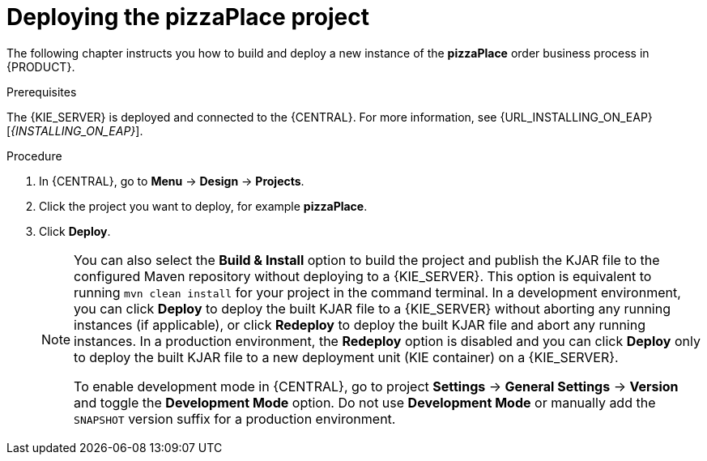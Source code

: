 [id='deploy-proc']
= Deploying the pizzaPlace project

The following chapter instructs you how to build and deploy a new instance of the *pizzaPlace* order business process in {PRODUCT}.

.Prerequisites
The {KIE_SERVER} is deployed and connected to the {CENTRAL}. For more information, see {URL_INSTALLING_ON_EAP}[_{INSTALLING_ON_EAP}_].

.Procedure

. In {CENTRAL}, go to *Menu* -> *Design* -> *Projects*.
. Click the project you want to deploy, for example *pizzaPlace*.
. Click *Deploy*.
+
[NOTE]
====
You can also select the *Build & Install* option to build the project and publish the KJAR file to the configured Maven repository without deploying to a {KIE_SERVER}. This option is equivalent to running `mvn clean install` for your project in the command terminal. In a development environment, you can click *Deploy* to deploy the built KJAR file to a {KIE_SERVER} without aborting any running instances (if applicable), or click *Redeploy* to deploy the built KJAR file and abort any running instances. In a production environment, the *Redeploy* option is disabled and you can click *Deploy* only to deploy the built KJAR file to a new deployment unit (KIE container) on a {KIE_SERVER}.

To enable development mode in {CENTRAL}, go to project *Settings* -> *General Settings* -> *Version* and toggle the *Development Mode* option. Do not use *Development Mode* or manually add the `SNAPSHOT` version suffix for a production environment.
====
